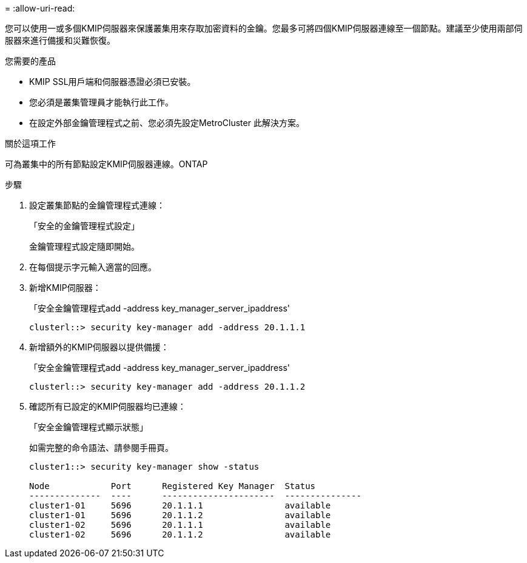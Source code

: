 = 
:allow-uri-read: 


[role="lead"]
您可以使用一或多個KMIP伺服器來保護叢集用來存取加密資料的金鑰。您最多可將四個KMIP伺服器連線至一個節點。建議至少使用兩部伺服器來進行備援和災難恢復。

.您需要的產品
* KMIP SSL用戶端和伺服器憑證必須已安裝。
* 您必須是叢集管理員才能執行此工作。
* 在設定外部金鑰管理程式之前、您必須先設定MetroCluster 此解決方案。


.關於這項工作
可為叢集中的所有節點設定KMIP伺服器連線。ONTAP

.步驟
. 設定叢集節點的金鑰管理程式連線：
+
「安全的金鑰管理程式設定」

+
金鑰管理程式設定隨即開始。

. 在每個提示字元輸入適當的回應。
. 新增KMIP伺服器：
+
「安全金鑰管理程式add -address key_manager_server_ipaddress'

+
[listing]
----
clusterl::> security key-manager add -address 20.1.1.1
----
. 新增額外的KMIP伺服器以提供備援：
+
「安全金鑰管理程式add -address key_manager_server_ipaddress'

+
[listing]
----
clusterl::> security key-manager add -address 20.1.1.2
----
. 確認所有已設定的KMIP伺服器均已連線：
+
「安全金鑰管理程式顯示狀態」

+
如需完整的命令語法、請參閱手冊頁。

+
[listing]
----
cluster1::> security key-manager show -status

Node            Port      Registered Key Manager  Status
--------------  ----      ----------------------  ---------------
cluster1-01     5696      20.1.1.1                available
cluster1-01     5696      20.1.1.2                available
cluster1-02     5696      20.1.1.1                available
cluster1-02     5696      20.1.1.2                available
----

